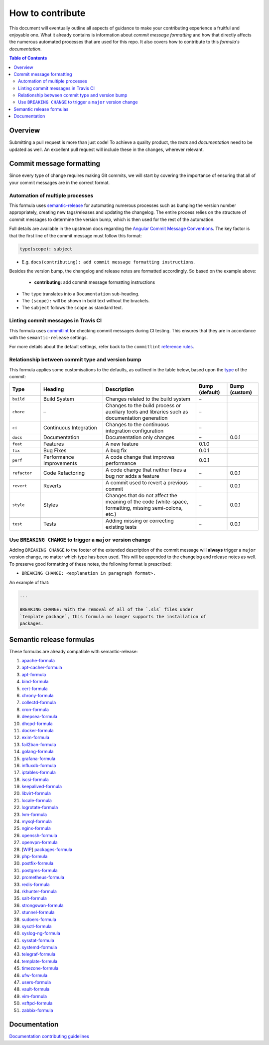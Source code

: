 .. _contributing:

How to contribute
=================

This document will eventually outline all aspects of guidance to make your contributing experience a fruitful and enjoyable one.
What it already contains is information about *commit message formatting* and how that directly affects the numerous automated processes that are used for this repo.
It also covers how to contribute to this *formula's documentation*.

.. contents:: **Table of Contents**

Overview
--------

Submitting a pull request is more than just code!
To achieve a quality product, the *tests* and *documentation* need to be updated as well.
An excellent pull request will include these in the changes, wherever relevant.

Commit message formatting
-------------------------

Since every type of change requires making Git commits,
we will start by covering the importance of ensuring that all of your commit
messages are in the correct format.

Automation of multiple processes
^^^^^^^^^^^^^^^^^^^^^^^^^^^^^^^^

This formula uses `semantic-release <https://github.com/semantic-release/semantic-release>`_ for automating numerous processes such as bumping the version number appropriately, creating new tags/releases and updating the changelog.
The entire process relies on the structure of commit messages to determine the version bump, which is then used for the rest of the automation.

Full details are available in the upstream docs regarding the `Angular Commit Message Conventions <https://github.com/angular/angular.js/blob/master/DEVELOPERS.md#-git-commit-guidelines>`_.
The key factor is that the first line of the commit message must follow this format:

.. code-block::

   type(scope): subject


* E.g. ``docs(contributing): add commit message formatting instructions``.

Besides the version bump, the changelog and release notes are formatted accordingly.
So based on the example above:

..

   .. raw:: html

      <h3>Documentation</h3>

   * **contributing:** add commit message formatting instructions


* The ``type`` translates into a ``Documentation`` sub-heading.
* The ``(scope):`` will be shown in bold text without the brackets.
* The ``subject`` follows the ``scope`` as standard text.

Linting commit messages in Travis CI
^^^^^^^^^^^^^^^^^^^^^^^^^^^^^^^^^^^^

This formula uses `commitlint <https://github.com/conventional-changelog/commitlint>`_ for checking commit messages during CI testing.
This ensures that they are in accordance with the ``semantic-release`` settings.

For more details about the default settings, refer back to the ``commitlint`` `reference rules <https://conventional-changelog.github.io/commitlint/#/reference-rules>`_.

Relationship between commit type and version bump
^^^^^^^^^^^^^^^^^^^^^^^^^^^^^^^^^^^^^^^^^^^^^^^^^

This formula applies some customisations to the defaults, as outlined in the table below,
based upon the `type <https://github.com/angular/angular.js/blob/master/DEVELOPERS.md#type>`_ of the commit:

.. list-table::
   :name: commit-type-vs-version-bump
   :header-rows: 1
   :stub-columns: 0
   :widths: 1,2,3,1,1

   * - Type
     - Heading
     - Description
     - Bump (default)
     - Bump (custom)
   * - ``build``
     - Build System
     - Changes related to the build system
     - –
     -
   * - ``chore``
     - –
     - Changes to the build process or auxiliary tools and libraries such as
       documentation generation
     - –
     -
   * - ``ci``
     - Continuous Integration
     - Changes to the continuous integration configuration
     - –
     -
   * - ``docs``
     - Documentation
     - Documentation only changes
     - –
     - 0.0.1
   * - ``feat``
     - Features
     - A new feature
     - 0.1.0
     -
   * - ``fix``
     - Bug Fixes
     - A bug fix
     - 0.0.1
     -
   * - ``perf``
     - Performance Improvements
     - A code change that improves performance
     - 0.0.1
     -
   * - ``refactor``
     - Code Refactoring
     - A code change that neither fixes a bug nor adds a feature
     - –
     - 0.0.1
   * - ``revert``
     - Reverts
     - A commit used to revert a previous commit
     - –
     - 0.0.1
   * - ``style``
     - Styles
     - Changes that do not affect the meaning of the code (white-space,
       formatting, missing semi-colons, etc.)
     - –
     - 0.0.1
   * - ``test``
     - Tests
     - Adding missing or correcting existing tests
     - –
     - 0.0.1

Use ``BREAKING CHANGE`` to trigger a ``major`` version change
^^^^^^^^^^^^^^^^^^^^^^^^^^^^^^^^^^^^^^^^^^^^^^^^^^^^^^^^^^^^^

Adding ``BREAKING CHANGE`` to the footer of the extended description of the commit message will **always** trigger a ``major`` version change, no matter which type has been used.
This will be appended to the changelog and release notes as well.
To preserve good formatting of these notes, the following format is prescribed:

* ``BREAKING CHANGE: <explanation in paragraph format>.``

An example of that:

.. code-block:: git

   ...

   BREAKING CHANGE: With the removal of all of the `.sls` files under
   `template package`, this formula no longer supports the installation of
   packages.


Semantic release formulas
-------------------------

These formulas are already compatible with semantic-release:

#. `apache-formula <https://github.com/saltstack-formulas/apache-formula>`_
#. `apt-cacher-formula <https://github.com/saltstack-formulas/apt-cacher-formula>`_
#. `apt-formula <https://github.com/saltstack-formulas/apt-formula>`_
#. `bind-formula <https://github.com/saltstack-formulas/bind-formula>`_
#. `cert-formula <https://github.com/saltstack-formulas/cert-formula>`_
#. `chrony-formula <https://github.com/saltstack-formulas/chrony-formula>`_
#. `collectd-formula <https://github.com/saltstack-formulas/collectd-formula>`_
#. `cron-formula <https://github.com/saltstack-formulas/cron-formula>`_
#. `deepsea-formula <https://github.com/saltstack-formulas/deepsea-formula>`_
#. `dhcpd-formula <https://github.com/saltstack-formulas/dhcpd-formula>`_
#. `docker-formula <https://github.com/saltstack-formulas/docker-formula>`_
#. `exim-formula <https://github.com/saltstack-formulas/exim-formula>`_
#. `fail2ban-formula <https://github.com/saltstack-formulas/fail2ban-formula>`_
#. `golang-formula <https://github.com/saltstack-formulas/golang-formula>`_
#. `grafana-formula <https://github.com/saltstack-formulas/grafana-formula>`_
#. `influxdb-formula <https://github.com/saltstack-formulas/influxdb-formula>`_
#. `iptables-formula <https://github.com/saltstack-formulas/iptables-formula>`_
#. `iscsi-formula <https://github.com/saltstack-formulas/iscsi-formula>`_
#. `keepalived-formula <https://github.com/saltstack-formulas/keepalived-formula>`_
#. `libvirt-formula <https://github.com/saltstack-formulas/libvirt-formula>`_
#. `locale-formula <https://github.com/saltstack-formulas/locale-formula>`_
#. `logrotate-formula <https://github.com/saltstack-formulas/logrotate-formula>`_
#. `lvm-formula <https://github.com/saltstack-formulas/lvm-formula>`_
#. `mysql-formula <https://github.com/saltstack-formulas/mysql-formula>`_
#. `nginx-formula <https://github.com/saltstack-formulas/nginx-formula>`_
#. `openssh-formula <https://github.com/saltstack-formulas/openssh-formula>`_
#. `openvpn-formula <https://github.com/saltstack-formulas/openvpn-formula>`_
#. [`WIP <https://github.com/saltstack-formulas/packages-formula/pull/54>`_] `packages-formula <https://github.com/saltstack-formulas/packages-formula>`_
#. `php-formula <https://github.com/saltstack-formulas/php-formula>`_
#. `postfix-formula <https://github.com/saltstack-formulas/postfix-formula>`_
#. `postgres-formula <https://github.com/saltstack-formulas/postgres-formula>`_
#. `prometheus-formula <https://github.com/saltstack-formulas/prometheus-formula>`_
#. `redis-formula <https://github.com/saltstack-formulas/redis-formula>`_
#. `rkhunter-formula <https://github.com/saltstack-formulas/rkhunter-formula>`_
#. `salt-formula <https://github.com/saltstack-formulas/salt-formula>`_
#. `strongswan-formula <https://github.com/saltstack-formulas/strongswan-formula>`_
#. `stunnel-formula <https://github.com/saltstack-formulas/stunnel-formula>`_
#. `sudoers-formula <https://github.com/saltstack-formulas/sudoers-formula>`_
#. `sysctl-formula <https://github.com/saltstack-formulas/sysctl-formula>`_
#. `syslog-ng-formula <https://github.com/saltstack-formulas/syslog-ng-formula>`_
#. `sysstat-formula <https://github.com/saltstack-formulas/sysstat-formula>`_
#. `systemd-formula <https://github.com/saltstack-formulas/systemd-formula>`_
#. `telegraf-formula <https://github.com/saltstack-formulas/telegraf-formula>`_
#. `template-formula <https://github.com/saltstack-formulas/template-formula>`_
#. `timezone-formula <https://github.com/saltstack-formulas/timezone-formula>`_
#. `ufw-formula <https://github.com/saltstack-formulas/ufw-formula>`_
#. `users-formula <https://github.com/saltstack-formulas/users-formula>`_
#. `vault-formula <https://github.com/saltstack-formulas/vault-formula>`_
#. `vim-formula <https://github.com/saltstack-formulas/vim-formula>`_
#. `vsftpd-formula <https://github.com/saltstack-formulas/vsftpd-formula>`_
#. `zabbix-formula <https://github.com/saltstack-formulas/zabbix-formula>`_

Documentation
-------------

`Documentation contributing guidelines <https://github.com/saltstack-formulas/template-formula/blob/master/docs/CONTRIBUTING_DOCS.rst>`_
